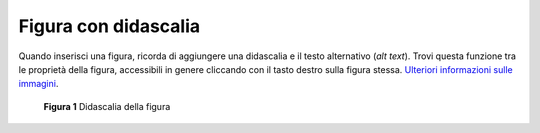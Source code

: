 Figura con didascalia
=====================

Quando inserisci una figura, ricorda di aggiungere una didascalia e il
testo alternativo (*alt text*). Trovi questa funzione tra le proprietà
della figura, accessibili in genere cliccando con il tasto destro sulla
figura stessa. `Ulteriori informazioni sulle
immagini <https://guida-linguaggio-pubblica-amministrazione.readthedocs.io/it/latest/suggerimenti-di-scrittura/come-strutturare-il-contenuto.html?highlight=elenchi#immagini>`__.

.. figure:: ./media/image1.jpeg
   :alt: **Figura 1** Didascalia della figura
   :width: 2.08958in
   :height: 2.08958in

   **Figura 1** Didascalia della figura
